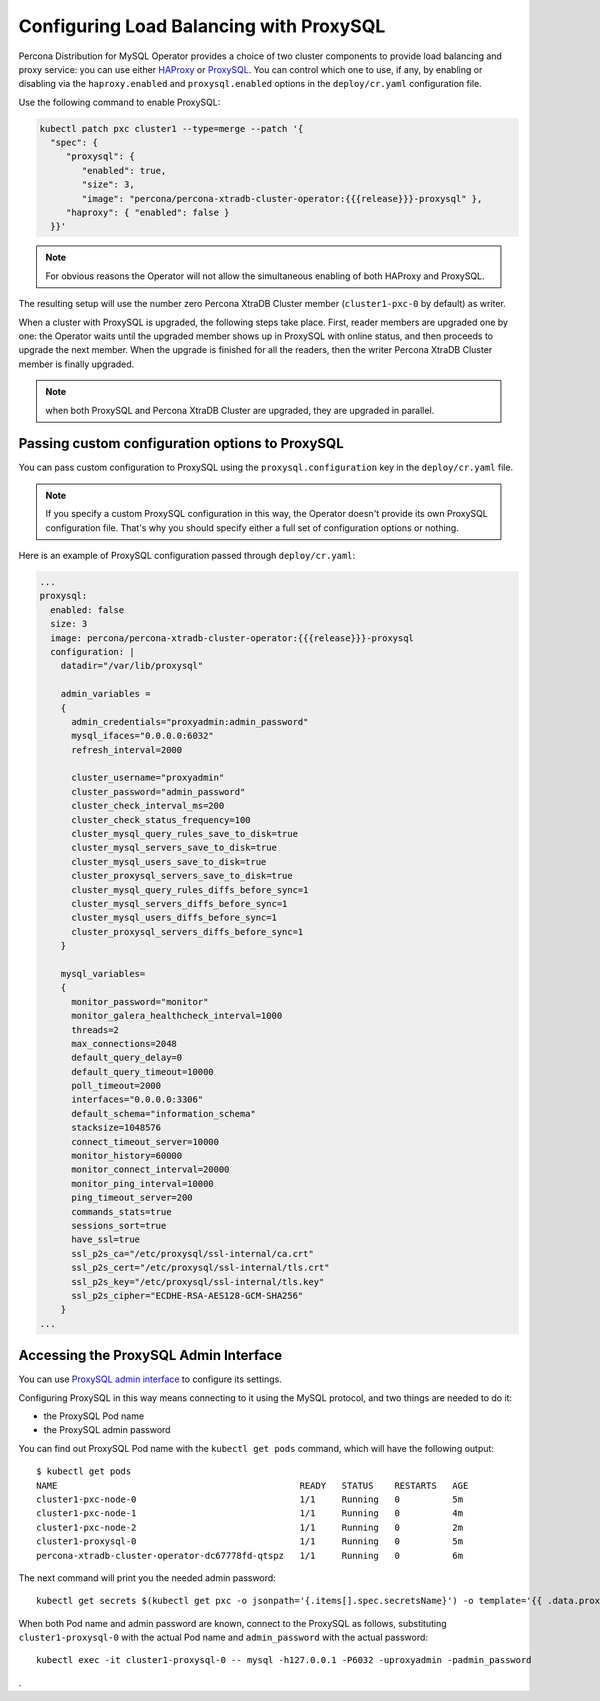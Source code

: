 .. _proxysql-conf:

Configuring Load Balancing with ProxySQL
========================================

Percona Distribution for MySQL Operator provides a choice of two cluster components to
provide load balancing and proxy service: you can use either `HAProxy <https://haproxy.org>`_ or `ProxySQL <https://proxysql.com/>`_.
You can control which one to use, if any, by enabling or disabling via the
``haproxy.enabled`` and ``proxysql.enabled`` options in the ``deploy/cr.yaml``
configuration file. 

Use the following command to enable ProxySQL:

.. code:: bash

   kubectl patch pxc cluster1 --type=merge --patch '{
     "spec": {
        "proxysql": {
           "enabled": true,
           "size": 3,
           "image": "percona/percona-xtradb-cluster-operator:{{{release}}}-proxysql" },
        "haproxy": { "enabled": false }
     }}'


.. note:: For obvious reasons the Operator will not allow the simultaneous
   enabling of both HAProxy and ProxySQL.

The resulting setup will use the number zero Percona XtraDB Cluster member
(``cluster1-pxc-0`` by default) as writer.

When a cluster with ProxySQL is upgraded, the following steps
take place. First, reader members are upgraded one by one: the Operator waits
until the upgraded member shows up in ProxySQL with online status, and then
proceeds to upgrade the next member. When the upgrade is finished for all
the readers, then the writer Percona XtraDB Cluster member is finally upgraded.

.. note:: when both ProxySQL and Percona XtraDB Cluster are upgraded, they are
   upgraded in parallel.

.. _proxysql-conf-custom:

Passing custom configuration options to ProxySQL
------------------------------------------------

You can pass custom configuration to ProxySQL using the ``proxysql.configuration``
key in the ``deploy/cr.yaml`` file. 

.. note:: If you specify a custom ProxySQL configuration in this way, the
   Operator doesn't provide its own ProxySQL configuration file. That's why you
   should specify either a full set of configuration options or nothing.

Here is an example of ProxySQL configuration passed through ``deploy/cr.yaml``:

.. code:: yaml

   ...
   proxysql:
     enabled: false
     size: 3
     image: percona/percona-xtradb-cluster-operator:{{{release}}}-proxysql
     configuration: |
       datadir="/var/lib/proxysql"

       admin_variables =
       {
         admin_credentials="proxyadmin:admin_password"
         mysql_ifaces="0.0.0.0:6032"
         refresh_interval=2000

         cluster_username="proxyadmin"
         cluster_password="admin_password"
         cluster_check_interval_ms=200
         cluster_check_status_frequency=100
         cluster_mysql_query_rules_save_to_disk=true
         cluster_mysql_servers_save_to_disk=true
         cluster_mysql_users_save_to_disk=true
         cluster_proxysql_servers_save_to_disk=true
         cluster_mysql_query_rules_diffs_before_sync=1
         cluster_mysql_servers_diffs_before_sync=1
         cluster_mysql_users_diffs_before_sync=1
         cluster_proxysql_servers_diffs_before_sync=1
       }

       mysql_variables=
       {
         monitor_password="monitor"
         monitor_galera_healthcheck_interval=1000
         threads=2
         max_connections=2048
         default_query_delay=0
         default_query_timeout=10000
         poll_timeout=2000
         interfaces="0.0.0.0:3306"
         default_schema="information_schema"
         stacksize=1048576
         connect_timeout_server=10000
         monitor_history=60000
         monitor_connect_interval=20000
         monitor_ping_interval=10000
         ping_timeout_server=200
         commands_stats=true
         sessions_sort=true
         have_ssl=true
         ssl_p2s_ca="/etc/proxysql/ssl-internal/ca.crt"
         ssl_p2s_cert="/etc/proxysql/ssl-internal/tls.crt"
         ssl_p2s_key="/etc/proxysql/ssl-internal/tls.key"
         ssl_p2s_cipher="ECDHE-RSA-AES128-GCM-SHA256"
       }
   ...

.. _proxysql-conf-admin:

Accessing the ProxySQL Admin Interface
--------------------------------------

You can use `ProxySQL admin interface <https://www.percona.com/blog/2017/06/07/proxysql-admin-interface-not-typical-mysql-server/>`_ to  configure its settings.

Configuring ProxySQL in this way means connecting to it using the MySQL
protocol, and two things are needed to do it:

* the ProxySQL Pod name
* the ProxySQL admin password

You can find out ProxySQL Pod name with the ``kubectl get pods`` command,
which will have the following output::

  $ kubectl get pods
  NAME                                              READY   STATUS    RESTARTS   AGE
  cluster1-pxc-node-0                               1/1     Running   0          5m
  cluster1-pxc-node-1                               1/1     Running   0          4m
  cluster1-pxc-node-2                               1/1     Running   0          2m
  cluster1-proxysql-0                               1/1     Running   0          5m
  percona-xtradb-cluster-operator-dc67778fd-qtspz   1/1     Running   0          6m

The next command will print you the needed admin password::

  kubectl get secrets $(kubectl get pxc -o jsonpath='{.items[].spec.secretsName}') -o template='{{ .data.proxyadmin | base64decode }}'

When both Pod name and admin password are known, connect to the ProxySQL as
follows, substituting ``cluster1-proxysql-0`` with the actual Pod name and
``admin_password`` with the actual password::

  kubectl exec -it cluster1-proxysql-0 -- mysql -h127.0.0.1 -P6032 -uproxyadmin -padmin_password

.
